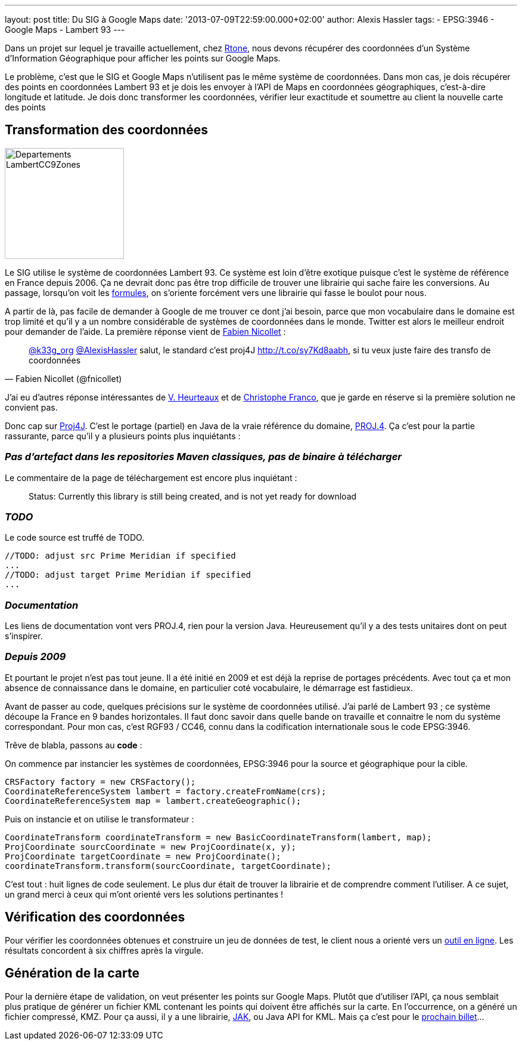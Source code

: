 ---
layout: post
title: Du SIG à Google Maps
date: '2013-07-09T22:59:00.000+02:00'
author: Alexis Hassler
tags:
- EPSG:3946
- Google Maps
- Lambert 93
---

Dans un projet sur lequel je travaille actuellement, chez link:https://rtone.fr/[Rtone], 
nous devons récupérer des coordonnées d'un Système d'Information Géographique pour afficher les points sur Google Maps.

Le problème, c'est que le SIG et Google Maps n'utilisent pas le même système de coordonnées. 
Dans mon cas, je dois récupérer des points en coordonnées Lambert 93 et je dois les envoyer à l'API de Maps en coordonnées géographiques, 
c'est-à-dire longitude et latitude. 
Je dois donc transformer les coordonnées, vérifier leur exactitude et soumettre au client la nouvelle carte des points
// <!--more-->

== Transformation des coordonnées

image::/images/misc/Departements_LambertCC9Zones.svg[, 200, 186, role="right"]
Le SIG utilise le système de coordonnées Lambert 93. 
Ce système est loin d'être exotique puisque c'est le système de référence en France depuis 2006. 
Ça ne devrait donc pas être trop difficile de trouver une librairie qui sache faire les conversions. 
Au passage, lorsqu'on voit les link:http://fr.wikipedia.org/wiki/Projection_conique_conforme_de_Lambert[formules], 
on s'oriente forcément vers une librairie qui fasse le boulot pour nous.

A partir de là, pas facile de demander à Google de me trouver ce dont j'ai besoin, 
parce que mon vocabulaire dans le domaine est trop limité et qu'il y a un nombre considérable de systèmes de coordonnées dans le monde. 
Twitter est alors le meilleur endroit pour demander de l'aide. 
La première réponse vient de link:http://twitter.com/fnicollet[Fabien Nicollet] :

[quote, Fabien Nicollet (@fnicollet)]
____
link:https://twitter.com/k33g_org[@k33g_org] link:https://twitter.com/AlexisHassler[@AlexisHassler] salut, le standard c'est proj4J http://t.co/sy7Kd8aabh, si tu veux juste faire des transfo de coordonnées
____

J'ai eu d'autres réponse intéressantes de link:http://twitter.com/vheurteaux[V. Heurteaux] et de link:http://twitter.com/Xtof_Franco[Christophe Franco], que je garde en réserve si la première solution ne convient pas.

Donc cap sur link:http://trac.osgeo.org/proj4j/[Proj4J]. 
C'est le portage (partiel) en Java de la vraie référence du domaine, link:http://trac.osgeo.org/proj/[PROJ.4]. 
Ça c'est pour la partie rassurante, parce qu'il y a plusieurs points plus inquiétants :

=== _Pas d'artefact dans les repositories Maven classiques, pas de binaire à télécharger_

Le commentaire de la page de téléchargement est encore plus inquiétant :

[quote]
____
Status: Currently this library is still being created, and is not yet ready for download
____

=== _TODO_

Le code source est truffé de TODO.

[source, subs="verbatim,quotes"]
----
//TODO: adjust src Prime Meridian if specified
...
//TODO: adjust target Prime Meridian if specified
...
----

=== _Documentation_

Les liens de documentation vont vers PROJ.4, rien pour la version Java. 
Heureusement qu'il y a des tests unitaires dont on peut s'inspirer.

=== _Depuis 2009_

Et pourtant le projet n'est pas tout jeune. 
Il a été initié en 2009 et est déjà la reprise de portages précédents. 
Avec tout ça et mon absence de connaissance dans le domaine, en particulier coté vocabulaire, le démarrage est fastidieux.

Avant de passer au code, quelques précisions sur le système de coordonnées utilisé. 
J'ai parlé de Lambert 93 ; ce système découpe la France en 9 bandes horizontales. 
Il faut donc savoir dans quelle bande on travaille et connaitre le nom du système correspondant. 
Pour mon cas, c'est RGF93 / CC46, connu dans la codification internationale sous le code EPSG:3946.

Trêve de blabla, passons au *code* :

On commence par instancier les systèmes de coordonnées, EPSG:3946 pour la source et géographique pour la cible.

[source, subs="verbatim,quotes"]
----
CRSFactory factory = new CRSFactory();
CoordinateReferenceSystem lambert = factory.createFromName(crs);
CoordinateReferenceSystem map = lambert.createGeographic();
----

Puis on instancie et on utilise le transformateur : 

[source, subs="verbatim,quotes"]
----
CoordinateTransform coordinateTransform = new BasicCoordinateTransform(lambert, map);
ProjCoordinate sourcCoordinate = new ProjCoordinate(x, y);
ProjCoordinate targetCoordinate = new ProjCoordinate();
coordinateTransform.transform(sourcCoordinate, targetCoordinate);
----

C'est tout : huit lignes de code seulement. 
Le plus dur était de trouver la librairie et de comprendre comment l'utiliser. 
A ce sujet, un grand merci à ceux qui m'ont orienté vers les solutions pertinantes !

== Vérification des coordonnées

Pour vérifier les coordonnées obtenues et construire un jeu de données de test, le client nous a orienté vers un link:http://www.telegonos.fr/convertir-sans-carte[outil en ligne]. 
Les résultats concordent à six chiffres après la virgule.

== Génération de la carte

Pour la dernière étape de validation, on veut présenter les points sur Google Maps. 
Plutôt que d'utiliser l'API, ça nous semblait plus pratique de générer un fichier KML contenant les points qui doivent être affichés sur la carte. 
En l'occurrence, on a généré un fichier compressé, KMZ. Pour ça aussi, il y a une librairie, link:https://github.com/micromata/javaapiforkml[JAK], ou Java API for KML. 
Mais ça c'est pour le link:/2013/07/11/generer-kml.html[prochain billet]...
